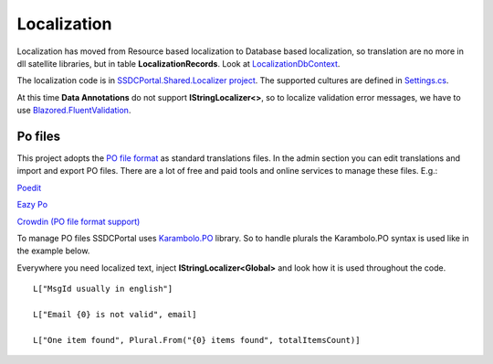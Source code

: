 Localization
============
Localization has moved from Resource based localization to Database based localization,
so translation are no more in dll satellite libraries, but in table **LocalizationRecords**.
Look at `LocalizationDbContext <https://github.com/enkodellc/blazorboilerplate/blob/master/src/Server/SSDCPortal.Storage/LocalizationDbContext.cs>`_.

The localization code is in `SSDCPortal.Shared.Localizer project <https://github.com/enkodellc/blazorboilerplate/tree/master/src/Shared/SSDCPortal.Shared.Localizer>`_.
The supported cultures are defined in `Settings.cs <https://github.com/enkodellc/blazorboilerplate/blob/master/src/Shared/SSDCPortal.Shared.Localizer/Settings.cs>`_.

At this time **Data Annotations** do not support **IStringLocalizer<>**,
so to localize validation error messages, we have to use `Blazored.FluentValidation <https://github.com/Blazored/FluentValidation>`_.

Po files
________
This project adopts the `PO file format <https://www.gnu.org/software/gettext/manual/html_node/PO-Files.html>`_ as standard translations files.
In the admin section you can edit translations and import and export PO files.
There are a lot of free and paid tools and online services to manage these files. E.g.:

`Poedit <https://poedit.net/>`_

`Eazy Po <http://www.eazypo.ca/>`_

`Crowdin <https://www.crowdin.com/>`_ `(PO file format support) <https://support.crowdin.com/file-formats/po/>`_

To manage PO files SSDCPortal uses `Karambolo.PO <https://github.com/adams85/po>`_ library.
So to handle plurals the Karambolo.PO syntax is used like in the example below.


Everywhere you need localized text, inject **IStringLocalizer<Global>** and look how it is used throughout the code.

::

 L["MsgId usually in english"]

 L["Email {0} is not valid", email]
 
 L["One item found", Plural.From("{0} items found", totalItemsCount)]
